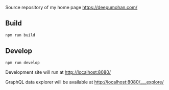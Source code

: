 [[http://spacemacs.org][file:https://cdn.rawgit.com/syl20bnr/spacemacs/442d025779da2f62fc86c2082703697714db6514/assets/spacemacs-badge.svg]]
[[file:https://github.com/WarFox/deepumohan.com/workflows/.github/workflows/publish.yaml/badge.svg]]

Source repository of my home page https://deepumohan.com/

** Build

   #+begin_src sh
     npm run build
   #+end_src

** Develop

   #+begin_src sh
     npm run develop
   #+end_src

   Development site will run at http://localhost:8080/

   GraphQL data explorer will be available at http://localhost:8080/___explore/
